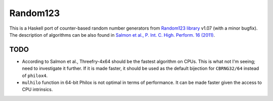 Random123
=========

This is a Haskell port of counter-based random number generators from `Random123 library <http://www.thesalmons.org/john/random123/>`_ v1.07 (with a minor bugfix).
The description of algorithms can be also found in `Salmon et al., P. Int. C. High. Perform. 16 (2011) <http://dx.doi.org/doi:10.1145/2063384.2063405>`_.


TODO
----

* According to Salmon et al., Threefry-4x64 should be the fastest algorithm on CPUs.
  This is what not I'm seeing; need to investigate it further.
  If it is made faster, it should be used as the default bijection for ``CBRNG32/64``
  instead of ``philox4``.

* ``mulhilo`` function in 64-bit Philox is not optimal in terms of performance.
  It can be made faster given the access to CPU intrinsics.
